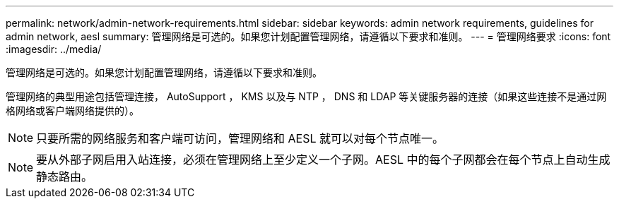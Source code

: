 ---
permalink: network/admin-network-requirements.html 
sidebar: sidebar 
keywords: admin network requirements, guidelines for admin network, aesl 
summary: 管理网络是可选的。如果您计划配置管理网络，请遵循以下要求和准则。 
---
= 管理网络要求
:icons: font
:imagesdir: ../media/


[role="lead"]
管理网络是可选的。如果您计划配置管理网络，请遵循以下要求和准则。

管理网络的典型用途包括管理连接， AutoSupport ， KMS 以及与 NTP ， DNS 和 LDAP 等关键服务器的连接（如果这些连接不是通过网格网络或客户端网络提供的）。


NOTE: 只要所需的网络服务和客户端可访问，管理网络和 AESL 就可以对每个节点唯一。


NOTE: 要从外部子网启用入站连接，必须在管理网络上至少定义一个子网。AESL 中的每个子网都会在每个节点上自动生成静态路由。
